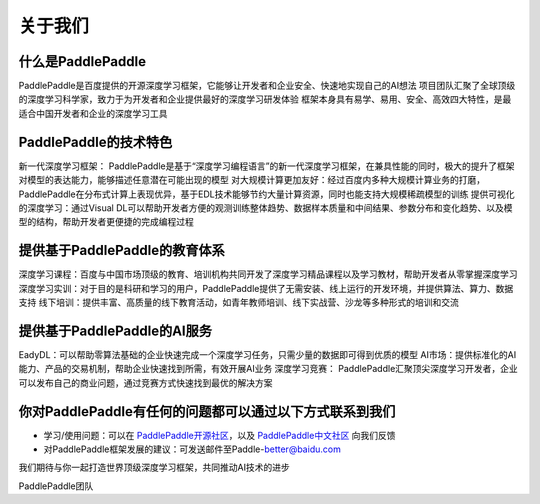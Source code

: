 =========
关于我们
=========

什么是PaddlePaddle
--------------------

PaddlePaddle是百度提供的开源深度学习框架，它能够让开发者和企业安全、快速地实现自己的AI想法
项目团队汇聚了全球顶级的深度学习科学家，致力于为开发者和企业提供最好的深度学习研发体验
框架本身具有易学、易用、安全、高效四大特性，是最适合中国开发者和企业的深度学习工具

PaddlePaddle的技术特色
-------------------------

新一代深度学习框架： PaddlePaddle是基于“深度学习编程语言”的新一代深度学习框架，在兼具性能的同时，极大的提升了框架对模型的表达能力，能够描述任意潜在可能出现的模型
对大规模计算更加友好：经过百度内多种大规模计算业务的打磨，PaddlePaddle在分布式计算上表现优异，基于EDL技术能够节约大量计算资源，同时也能支持大规模稀疏模型的训练
提供可视化的深度学习：通过Visual DL可以帮助开发者方便的观测训练整体趋势、数据样本质量和中间结果、参数分布和变化趋势、以及模型的结构，帮助开发者更便捷的完成编程过程

提供基于PaddlePaddle的教育体系
--------------------------------

深度学习课程：百度与中国市场顶级的教育、培训机构共同开发了深度学习精品课程以及学习教材，帮助开发者从零掌握深度学习
深度学习实训：对于目的是科研和学习的用户，PaddlePaddle提供了无需安装、线上运行的开发环境，并提供算法、算力、数据支持
线下培训：提供丰富、高质量的线下教育活动，如青年教师培训、线下实战营、沙龙等多种形式的培训和交流


提供基于PaddlePaddle的AI服务
------------------------------

EadyDL：可以帮助零算法基础的企业快速完成一个深度学习任务，只需少量的数据即可得到优质的模型
AI市场：提供标准化的AI 能力、产品的交易机制，帮助企业快速找到所需，有效开展AI业务
深度学习竞赛： PaddlePaddle汇聚顶尖深度学习开发者，企业可以发布自己的商业问题，通过竞赛方式快速找到最优的解决方案

你对PaddlePaddle有任何的问题都可以通过以下方式联系到我们
-----------------------------------------------------------

* 学习/使用问题：可以在 `PaddlePaddle开源社区 <https://github.com/PaddlePaddle/Paddle/issues>`_，以及 `PaddlePaddle中文社区 <http://ai.baidu.com/forum/topic/list/168>`_ 向我们反馈

* 对PaddlePaddle框架发展的建议：可发送邮件至Paddle-better@baidu.com

我们期待与你一起打造世界顶级深度学习框架，共同推动AI技术的进步



PaddlePaddle团队
